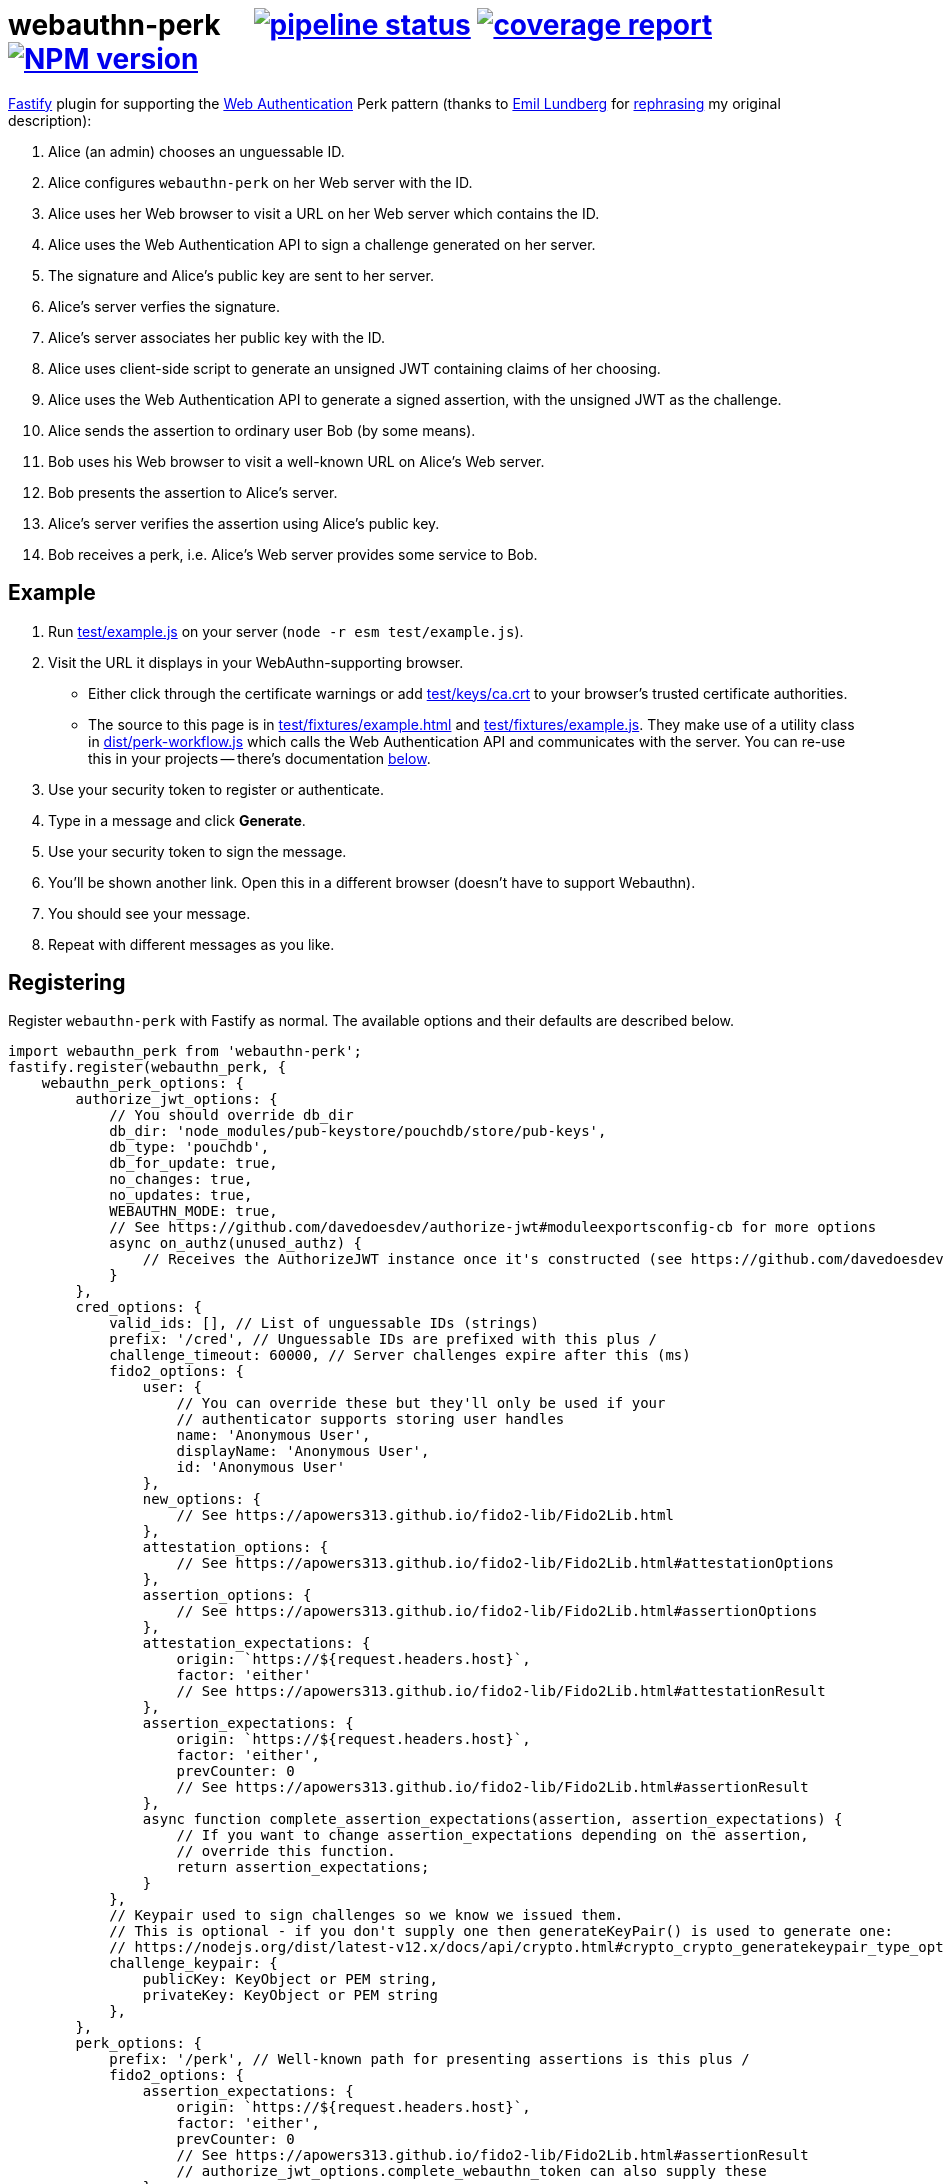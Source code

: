 = webauthn-perk {nbsp}{nbsp}{nbsp} image:https://gitlab.com/davedoesdev/webauthn-perk/badges/master/pipeline.svg[pipeline status,link=https://gitlab.com/davedoesdev/webauthn-perk/pipelines] image:https://gitlab.com/davedoesdev/webauthn-perk/badges/master/coverage.svg[coverage report,link="https://gitlab.com/davedoesdev/webauthn-perk/builds/artifacts/master/download?job=ci"] image:https://img.shields.io/npm/v/webauthn-perk.svg[NPM version,link=https://www.npmjs.com/package/webauthn-perk]
:prewrap!:

https://www.fastify.io/[Fastify] plugin for supporting the https://www.w3.org/TR/webauthn/[Web Authentication]
Perk pattern (thanks to https://github.com/emlun[Emil Lundberg] for https://github.com/w3c/webauthn/issues/902#issuecomment-388223929[rephrasing] my original description):

1. Alice (an admin) chooses an unguessable ID.
2. Alice configures `webauthn-perk` on her Web server with the ID.
3. Alice uses her Web browser to visit a URL on her Web server which contains the ID.
4. Alice uses the Web Authentication API to sign a challenge generated on her server.
5. The signature and Alice's public key are sent to her server.
6. Alice's server verfies the signature.
7. Alice's server associates her public key with the ID.
8. Alice uses client-side script to generate an unsigned JWT containing claims of her choosing.
9. Alice uses the Web Authentication API to generate a signed assertion, with the unsigned JWT as the challenge.
10. Alice sends the assertion to ordinary user Bob (by some means).
11. Bob uses his Web browser to visit a well-known URL on Alice's Web server.
12. Bob presents the assertion to Alice's server.
13. Alice's server verifies the assertion using Alice's public key.
14. Bob receives a perk, i.e. Alice's Web server provides some service to Bob.

== Example

1. Run link:test/example.js[] on your server (`node -r esm test/example.js`).

2. Visit the URL it displays in your WebAuthn-supporting browser.

  * Either click through the certificate warnings or add link:test/keys/ca.crt[]
    to your browser's trusted certificate authorities.

  * The source to this page is in link:test/fixtures/example.html[] and
    link:test/fixtures/example.js[]. They make use of a utility class in
    link:dist/perk-workflow.js[] which calls the Web Authentication API and
    communicates with the server. You can re-use this in your projects --
    there's documentation <<perk-workflow,below>>.

3. Use your security token to register or authenticate.

4. Type in a message and click *Generate*.

5. Use your security token to sign the message.

6. You'll be shown another link. Open this in a different browser (doesn't have to
   support Webauthn).

7. You should see your message.

8. Repeat with different messages as you like.

== Registering

Register `webauthn-perk` with Fastify as normal. The available options and their defaults are described below.

[source,javascript]
----
import webauthn_perk from 'webauthn-perk';
fastify.register(webauthn_perk, {
    webauthn_perk_options: {
        authorize_jwt_options: {
            // You should override db_dir
            db_dir: 'node_modules/pub-keystore/pouchdb/store/pub-keys',
            db_type: 'pouchdb',
            db_for_update: true,
            no_changes: true,
            no_updates: true,
            WEBAUTHN_MODE: true,
            // See https://github.com/davedoesdev/authorize-jwt#moduleexportsconfig-cb for more options
            async on_authz(unused_authz) {
                // Receives the AuthorizeJWT instance once it's constructed (see https://github.com/davedoesdev/authorize-jwt)
            }
        },
        cred_options: {
            valid_ids: [], // List of unguessable IDs (strings)
            prefix: '/cred', // Unguessable IDs are prefixed with this plus /
            challenge_timeout: 60000, // Server challenges expire after this (ms)
            fido2_options: {
                user: {
                    // You can override these but they'll only be used if your
                    // authenticator supports storing user handles
                    name: 'Anonymous User',
                    displayName: 'Anonymous User',
                    id: 'Anonymous User'
                },
                new_options: {
                    // See https://apowers313.github.io/fido2-lib/Fido2Lib.html
                },
                attestation_options: {
                    // See https://apowers313.github.io/fido2-lib/Fido2Lib.html#attestationOptions
                },
                assertion_options: {
                    // See https://apowers313.github.io/fido2-lib/Fido2Lib.html#assertionOptions
                },
                attestation_expectations: {
                    origin: `https://${request.headers.host}`,
                    factor: 'either'
                    // See https://apowers313.github.io/fido2-lib/Fido2Lib.html#attestationResult
                },
                assertion_expectations: {
                    origin: `https://${request.headers.host}`,
                    factor: 'either',
                    prevCounter: 0
                    // See https://apowers313.github.io/fido2-lib/Fido2Lib.html#assertionResult
                },
                async function complete_assertion_expectations(assertion, assertion_expectations) {
                    // If you want to change assertion_expectations depending on the assertion,
                    // override this function.
                    return assertion_expectations;
                }
            },
            // Keypair used to sign challenges so we know we issued them.
            // This is optional - if you don't supply one then generateKeyPair() is used to generate one:
            // https://nodejs.org/dist/latest-v12.x/docs/api/crypto.html#crypto_crypto_generatekeypair_type_options_callback
            challenge_keypair: {
                publicKey: KeyObject or PEM string,
                privateKey: KeyObject or PEM string
            },
        },
        perk_options: {
            prefix: '/perk', // Well-known path for presenting assertions is this plus /
            fido2_options: {
                assertion_expectations: {
                    origin: `https://${request.headers.host}`,
                    factor: 'either',
                    prevCounter: 0
                    // See https://apowers313.github.io/fido2-lib/Fido2Lib.html#assertionResult
                    // authorize_jwt_options.complete_webauthn_token can also supply these
                },
            },
            handler: function (info, request, reply) {
                // This function is called after an assertion is successfully verified.
                // You must override this or perk requests will fail.
                // request and reply are standard Fastify objects and your function
                // is treated as a standard route handler.
                // info contains payload, uri, rev and assertion_result properties
                // as described for the cb parameter here:
                // https://github.com/davedoesdev/authorize-jwt#authorizejwtprototypeauthorizeauthz_token-allowed_algs-cb
                throw new Error('missing handler');
            },
            response_schema: undefined, // JSON schema for handler responses
        }
    }
});
----

== Routes

The following routes will be added to your server. All request and response bodies should be JSON-encoded.

* `/cred/*id*/` for each `*id*` in `webauthn_perk_options.cred_options.valid_ids`
** GET requests:
*** If no public key is associated with `*id*` then the response status is 404 and the body will contain a
    https://apowers313.github.io/fido2-lib/global.html#PublicKeyCredentialCreationOptions[PublicKeyCredentialCreationOptions]
    object containing a challenge and other parameters necessary for calling `navigator.credentials.create` in a browser.
*** If a public key has been associated with `*id*` then the response status is 200 and the body will contain
    a https://apowers313.github.io/fido2-lib/global.html#PublicKeyCredentialRequestOptions[PublicKeyCredentialRequestOptions]
    object, the credential ID (identifies the private key to the browser), the issuer ID (identifies the public
    key to the server) and a challenge (for verifying using a POST request, see below).
** PUT requests:
*** The request body should contain an https://www.w3.org/TR/webauthn/#authenticatorattestationresponse[AuthenticatorAttestationResponse]
    object generated by `navigator.credentials.create` in a browser. You should have made a GET request
    previously to obtain the challenge required by `navigator.credentials.create`.
*** If the attestation result does not verify or is invalid then the response status is 400.
*** If a public key is already associated with `*id*` then the response status is 409.
*** Otherwise the public key contained in the attestation result is associated with `*id*` and
    the response status is 200. The body will contain the credential ID (identifies the private
    key to the browser) and the issuer ID (identifies the public key to the server).
** POST requests:
*** The request body should contain an https://www.w3.org/TR/webauthn/#authenticatorassertionresponse[AuthenticatorAssertionResponse]
    object generated by `navigator.credentials.get` in a browser. You should have made a GET request
    previously to obtain the challenge required by `navigator.credentials.get`.
*** If no public key is associated with `*id*` then the response status is 404.
*** If the assertion result does not verify using the public key associated with `*id*` or is invalid
    then the response status is 400.
*** Otherwise the response status is 204 and the body is empty.
*** Use this function to check you have access to the private key which corresponds to the public key
    that the server has associated with `*id*`.
* `/perk/`
** POST requests:
*** The request body should contain an issuer ID (obtained from a previous GET or PUT
    request to `/cred/*id*/`) and an https://www.w3.org/TR/webauthn/#authenticatorassertionresponse[AuthenticatorAssertionResponse]
    object generated by `navigator.credentials.get` in a browser.
*** The challenge used to generate the assertion result should be an _unsigned_ JWT. The request body is
    passed to https://github.com/davedoesdev/authorize-jwt#authorizejwtprototypeauthorizeauthz_token-allowed_algs-cb[authorize-jwt] for verification.
*** If the issuer ID does not identify a public key or the assertion result does not verify using the public key
    identified by the issuer ID then the response status is 400.
*** Otherwise `webauthn_perk_options.perk_options.handler` is called.
** GET requests:
*** The request should have a single parameter, `assertion_result`, containing the same JSON-encoded data
    required by POST requests to `/perk/` (issuer ID and assertion result). 
*** The `assertion_result` is passed to the POST route handler for `/perk/`.
*** The response is the same as described above for POST requests for `/perk/`.

JSON schemas for these routes can be found in link:dist/schemas.js[].

[[perk-workflow]]
== Browser Utility Class

=== Description

link:dist/perk-workflow.js[] contains a class, `PerkWorkflow`, which you can use from your browser-side
Javascript to call the Web Authentication API and communicate with your server.

The script is an ES2015 module so you should include it using `<script type="module">`. It exports
the `PerkWorkflow` class.

If you construct a `PerkWorkflow` object with no arguments, it tries to guess your server's routes
from the URL of the page. If your page is at:

====
https://example.com/a/b/c/unguessableid
====

or

====
https://example.com/a/b/c/unguessableid/
====

then `PerkWorkflow` will use the following URLs for making credential and perk requests:

====
https://example.com/a/b/c/cred/unguessableid/ +
https://example.com/a/b/c/perk/
====

You can override this behaviour by passing an object containing `cred_path` and/or `perk_path`
properties to ``PerkWorkflow``'s constructor.

You can also supply options for `navigator.credentials.create` and
`navigator.credentials.get` by passing `attestation_options` and
`assertion_options` properties respectively.

=== authenticate()

Once you've made a `workflow = new PerkWorkflow()`, call its `authenticate()` method to register
the user's security token against `unguessableid` on your server:

[source,javascript]
----
await workflow.authenticate();
----

If a token has already been registered against `unguessableid`, then `authenticate()` will verify
the registered token is the same as the user's.

Once `await workflow.authenticate()` returns, registration or verification of the user's security
token against `unguessableid` is complete. If an error occurs, `authenticate()` will throw an
exception.

[[perk]]
=== perk(jwt)

Once `workflow.authenticate()` has registered or verified the user's security token, you can call
`workflow.perk(jwt)` to generate a perk URL containing a signed assertion.

1. Make an _unsigned_ serialized JWT using your favourite JWT library.
2. Call `url = await workflow.perk(jwt)`, passing the unsigned JWT as the argument.
3. Arrange for the returned `url` to be sent to the user(s) you wish to receive the perk.

Please see link:test/example.js[] for an example of how to use `PerkWorkflow`. It uses
https://github.com/kjur/jsrsasign[jsrsasign] for making JWTs.

=== Overrides

As `authenticate()` proceeds, the following methods will be called. You can customise each stage
of the authentication process by ``extend``ing the `PerkWorkflow` class and overriding one or more
of the methods.

async before_register()::
+
  * Called when no security token has been registered against the credential ID (`unguessableid` here).
  * Called before the browser's Web Authentication API is invoked to sign the registration challenge
    received from the server.
+
You might display a prompt to ask the user to register their token, for example.

async after_register()::
+
  * Called after the Web Authentication API has generated a signature using the user's security token.
  * Called after the signature is sent to the server in order to register the token against the
    credential ID.
+
You might remove any registration prompt displayed, for example.

async before_verify()::
+
  * Called when a security token has already been registered against the credential ID.
  * Called before the browser's Web Authentication API is invoked to sign the verification challenge
    received from the server.
+
You might display a prompt to ask the user to verify their token, for example.

async after_verify()::
+
  * Called after the Web Authentication API has generated a signature using the user's security token.
  * Called after the signature is sent to the server in order to verify the user's token is the
    same as the one registered against the credential ID.
+
You might remove any verification prompt displayed, for example.

async verify()::
+
  * Called when a security token has already been registered against the credential ID.
  * The implementation in `PerkWorkflow` calls the Web Authentication API to sign a verification
    challenge received from the server and then sends the signature back to the server.
+
To disable verification you should override like this:
+
[source,javascript]
----
async verify() {
    this.unpack_result();
}
----
+
Although you won't know whether the user's token is the same as the one registered against the
credential ID, if it isn't then your server will not successfully verify URLs returned by <<perk>>.

== Installation

[source,bash]
----
npm install webauthn-perk
----

== Licence

link:LICENCE[MIT]

== Test

[source,bash]
----
grunt test
----

== Lint

[source,bash]
----
grunt lint
----

== Coverage

[source,bash]
----
grunt coverage
----

https://istanbul.js.org/[Istanbul] results are available 
https://gitlab.com/davedoesdev/webauthn-perk/builds/artifacts/master/download?job=ci"[here].
